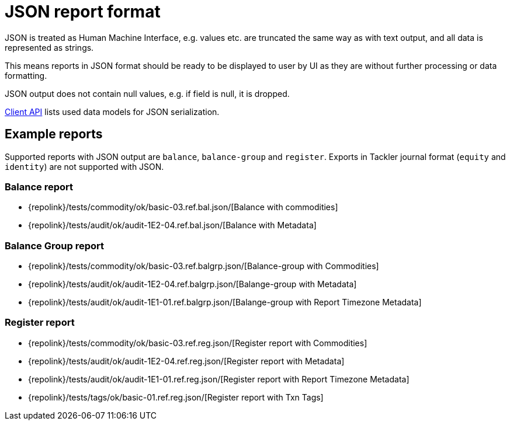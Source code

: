 = JSON report format
:page-date: 2019-03-29 00:00:00 Z
:page-last_modified_at: 2019-12-17 00:00:00 Z

JSON is treated as Human Machine Interface, e.g. values etc.
are truncated the same way as with text output, and all data is represented 
as strings.

This means reports in JSON format should be ready to be displayed
to user by UI as they are without further processing or data formatting.

JSON output does not contain null values, e.g. if field is null, it is dropped.

xref:reference:client-api.adoc[Client API] lists used data models for JSON serialization.

== Example reports

Supported reports with JSON output are `balance`, `balance-group` and `register`.
Exports in Tackler journal format (`equity` and `identity`) are not supported with JSON.

=== Balance report

* {repolink}/tests/commodity/ok/basic-03.ref.bal.json/[Balance with commodities]
* {repolink}/tests/audit/ok/audit-1E2-04.ref.bal.json/[Balance with Metadata]

=== Balance Group report

* {repolink}/tests/commodity/ok/basic-03.ref.balgrp.json/[Balance-group with Commodities]
* {repolink}/tests/audit/ok/audit-1E2-04.ref.balgrp.json/[Balange-group with Metadata]
* {repolink}/tests/audit/ok/audit-1E1-01.ref.balgrp.json/[Balange-group with Report Timezone Metadata]

=== Register report

* {repolink}/tests/commodity/ok/basic-03.ref.reg.json/[Register report with Commodities]
* {repolink}/tests/audit/ok/audit-1E2-04.ref.reg.json/[Register report with Metadata]
* {repolink}/tests/audit/ok/audit-1E1-01.ref.reg.json/[Register report with Report Timezone Metadata]
* {repolink}/tests/tags/ok/basic-01.ref.reg.json/[Register report with Txn Tags]